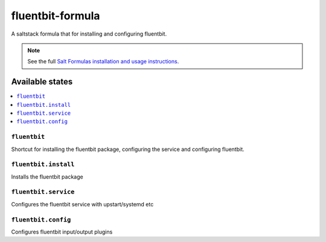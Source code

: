 ================
fluentbit-formula
================

A saltstack formula that for installing and configuring fluentbit.

.. note::

    See the full `Salt Formulas installation and usage instructions
    <http://docs.saltstack.com/en/latest/topics/development/conventions/formulas.html>`_.

Available states
================

.. contents::
    :local:

``fluentbit``
------------

Shortcut for installing the fluentbit package, configuring the service and configuring fluentbit.

``fluentbit.install``
---------------------

Installs the fluentbit package

``fluentbit.service``
---------------------

Configures the fluentbit service with upstart/systemd etc

``fluentbit.config``
--------------------

Configures fluentbit input/output plugins
